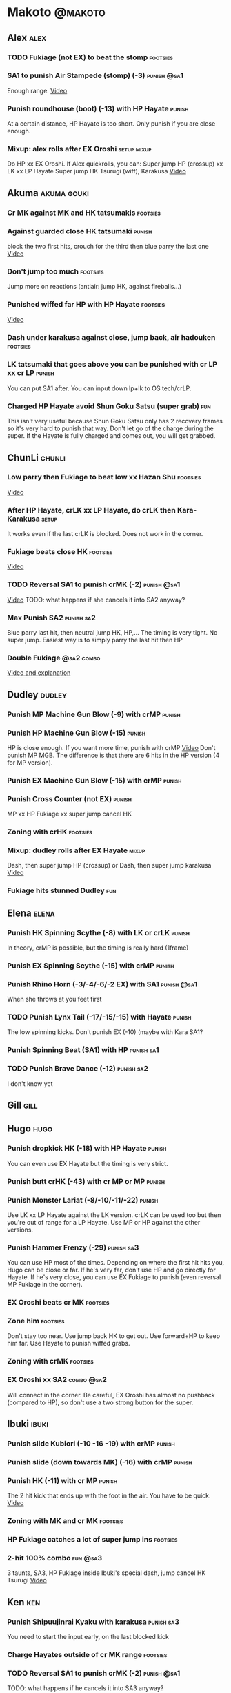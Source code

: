 * Makoto							    :@makoto:
** Alex								       :alex:
*** TODO Fukiage (not EX) to beat the stomp                        :footsies:
*** SA1 to punish Air Stampede (stomp) (-3)                     :punish:@sa1:
    Enough range.
    [[https://youtu.be/MOCVDPE6dV0?t=8m51s][Video]]

*** Punish roundhouse (boot) (-13) with HP Hayate                    :punish:
    At a certain distance, HP Hayate is too short. Only punish if you are close enough.
*** Mixup: alex rolls after EX Oroshi				:setup:mixup:
    Do HP xx EX Oroshi. If Alex quickrolls, you can:
    Super jump HP (crossup) xx LK xx LP Hayate
    Super jump HK Tsurugi (wiff), Karakusa
    [[https://twitter.com/murakamigouki/status/807970551809470466][Video]]

** Akuma							:akuma:gouki:
*** Cr MK against MK and HK tatsumakis				   :footsies:
*** Against guarded close HK tatsumaki                               :punish:
    block the two first hits, crouch for the third then blue parry the last one
    [[https://youtu.be/40sXfFua38M?t=3m34s][Video]]
    
*** Don't jump too much						   :footsies:
    Jump more on reactions (antiair: jump HK, against fireballs...)

*** Punished wiffed far HP with HP Hayate			   :footsies:
    [[https://youtu.be/40sXfFua38M?t=7m37s][Video]]

*** Dash under karakusa against close, jump back, air hadouken     :footsies:
*** LK tatsumaki that goes above you can be punished with cr LP xx cr LP :punish:
    You can put SA1 after.
    You can input down lp+lk to OS tech/crLP.

*** Charged HP Hayate avoid Shun Goku Satsu (super grab)                :fun:
    This isn't very useful because Shun Goku Satsu only has 2 recovery frames so it's very hard to punish that way.
    Don't let go of the charge during the super. 
    If the Hayate is fully charged and comes out, you will get grabbed.
** ChunLi							     :chunli:
*** Low parry then Fukiage to beat low xx Hazan Shu                :footsies:
    [[https://www.youtube.com/watch?v=YwrjU4wsoy0&feature=youtu.be&t=10m50s][Video]]

*** After HP Hayate, crLK xx LP Hayate, do crLK then Kara-Karakusa    :setup:
    It works even if the last crLK is blocked. 
    Does not work in the corner.

*** Fukiage beats close HK                                         :footsies:
    [[https://youtu.be/E0J9J87JL7s?t=9m18s][Video]]

*** TODO Reversal SA1 to punish crMK (-2)                       :punish:@sa1:
    [[https://youtu.be/E0J9J87JL7s?t=8m15s][Video]]
    TODO: what happens if she cancels it into SA2 anyway?
    
*** Max Punish SA2                                               :punish:sa2:
    Blue parry last hit, then neutral jump HK, HP,...
    The timing is very tight. No super jump.
    Easiest way is to simply parry the last hit then HP
*** Double Fukiage                                               :@sa2:combo:
[[https://www.youtube.com/watch?v=F5lOHTQEkRY][Video and explanation]]
** Dudley							     :dudley:
*** Punish MP Machine Gun Blow (-9) with crMP                        :punish:
*** Punish HP Machine Gun Blow (-15)                                 :punish:
    HP is close enough. If you want more time, punish with crMP
    [[https://youtu.be/N-fVnPzgTbU?t=57s][Video]]
    Don't punish MP MGB. The difference is that there are 6 hits in the HP version (4 for MP version).
*** Punish EX Machine Gun Blow (-15) with crMP                       :punish:
*** Punish Cross Counter (not EX)                                    :punish:
    MP xx HP Fukiage xx super jump cancel HK

*** Zoning with crHK						   :footsies:
*** Mixup: dudley rolls after EX Hayate                               :mixup:
    Dash, then super jump HP (crossup) or Dash, then super jump karakusa
    [[https://twitter.com/murakamigouki/status/807899448604966912][Video]]

*** Fukiage hits stunned Dudley						:fun:

** Elena                                                              :elena:
*** Punish HK Spinning Scythe (-8) with LK or crLK                   :punish:
    In theory, crMP is possible, but the timing is really hard (1frame)
*** Punish EX Spinning Scythe (-15) with crMP                        :punish:
*** Punish Rhino Horn (-3/-4/-6/-2 EX) with SA1                 :punish:@sa1:
    When she throws at you feet first 
*** TODO Punish Lynx Tail (-17/-15/-15) with Hayate                  :punish:
    The low spinning kicks.
    Don't punish EX (-10) (maybe with Kara SA1?
*** Punish Spinning Beat (SA1) with HP                           :punish:sa1:
*** TODO Punish Brave Dance (-12)                                :punish:sa2:
    I don't know yet
** Gill                                                                :gill:

** Hugo								       :hugo:
*** Punish dropkick HK (-18) with HP Hayate                          :punish:
    You can even use EX Hayate but the timing is very strict.
*** Punish butt crHK (-43) with cr MP or MP                          :punish:
*** Punish Monster Lariat (-8/-10/-11/-22)                           :punish:
    Use LK xx LP Hayate against the LK version. crLK can be used too but then you're out of range for a LP Hayate.
    Use MP or HP against the other versions.
*** Punish Hammer Frenzy (-29)                                   :punish:sa3:
    You can use HP most of the times.
    Depending on where the first hit hits you, Hugo can be close or far.
    If he's very far, don't use HP and go directly for Hayate.
    If he's very close, you can use EX Fukiage to punish (even reversal MP Fukiage in the corner).
*** EX Oroshi beats cr MK                                          :footsies:
*** Zone him                                                       :footsies:
    Don't stay too near. Use jump back HK to get out.
    Use forward+HP to keep him far.
    Use Hayate to punish wiffed grabs.

*** Zoning with crMK						   :footsies:
*** EX Oroshi xx SA2                                             :combo:@sa2:
    Will connect in the corner.
    Be careful, EX Oroshi has almost no pushback (compared to HP), so don't use a two strong button for the super.
** Ibuki							      :ibuki:
*** Punish slide Kubiori (-10 -16 -19) with crMP                     :punish:
*** Punish slide (down towards MK) (-16) with crMP                   :punish:
*** Punish HK (-11) with cr MP                                       :punish:
    The 2 hit kick that ends up with the foot in the air. You have to be quick.
    [[https://youtu.be/7EiX78cZu9U?t=23m3s][Video]]
*** Zoning with MK and cr MK                                       :footsies:
*** HP Fukiage catches a lot of super jump ins                     :footsies:
*** 2-hit 100% combo                                               :fun:@sa3:
    3 taunts, SA3, HP Fukiage inside Ibuki's special dash, jump cancel HK Tsurugi
    [[https://www.youtube.com/watch?v=Vv1lETg0398][Video]]

** Ken									:ken:
*** Punish Shipuujinrai Kyaku with karakusa                      :punish:sa3:
    You need to start the input early, on the last blocked kick
*** Charge Hayates outside of cr MK range                          :footsies:
*** TODO Reversal SA1 to punish crMK (-2)                       :punish:@sa1:
    TODO: what happens if he cancels it into SA3 anyway?
*** Don't try too much to parry on wakeup                           :@wakeup:
    Ken has too many multi-hits block strings options
** Makoto							     :makoto:
*** Punish any Hayate (-12) with HP or Karakusa                      :punish:
    Warning: fully charged Hayate is safe.
*** Simple Seichusen Godanzuki (SA1) punish (-17)                 :punis:sa1:
    HP or Karakusa. To know when to hit, do it a little bit after her arm has retracted.
*** Punish Abare Tosanami (-20)                                  :punish:sa2:
    HP or Karakusa (easy).
    Or jump before the last hit, parry it while in the air (soon after jumping), then HK, HP xx Hayate
    [[http://ensabahnur.free.fr/BastonV2/videoViewer.php?FLV=SFIII_3rd_Strike_Anniversary_Edition_DVD_Tutorial_Makoto.flv][Video]]
*** SA1 punish 100% stun (reset)                           :punish:reset:sa1:
    HP Fukiage, jump forward cancel LK, reset with EX Fukiage, juggle with crHK. Strict timing for the first Fukiage. Wait for her arm to retract.
    [[https://www.youtube.com/watch?v=txWNv1DsrPY&feature=youtu.be][Video]]

** Necro							      :necro:
*** Punish crHK (-12) with HP Hayate ?                               :punish:
    Warning: it can push you out of Hayate range. Don't punish if you're too far.
    Also timing is very strict, do it as early as possible.
*** TODO Punish Snake Fang (ankle grab) (-13/-15/-17) with HP Hayate ? :punish:
*** Punish Magnetic Storm (-12) SA1                              :punish:sa1:
    In theory you can punish with HP. However, the opponent can keep it going by pressing punch.
    It is too hard to react if he stops in the middle of it, except maybe with SA1.
*** TODO Get out of the Spinning punch loop (1/-4/-18)             :footsies:
    If I remember correctly, it is done with the MP version. 
    I think you can blue parry the second hit and then Fukiage but I'm not sure.
*** Beware of the grab reset in the corner                         :footsies:
    After corner grab + juggle.
    He can also do Flying Viper
** Oro									:oro:
*** Punish Human Pillar Driver (extended arm grab) (-15) with HP Hayate :punish:
    If he's close enough you can even punish with HP. Easier timing, better dammage, better stun if you cancel it.
*** Don't dash too much                                            :footsies:
    He can really zone you and hurt you with HK
*** Dash under Yagyou Dama (Ball, SA2)                                  :sa2:
*** Avoid Yagyou Dama (Ball, SA2) after multi-hit grab          :@wakeup:sa2:
    Don't quick-roll, parry forward on wakeup, reverse Fukiage.
    [[https://twitter.com/HalreyTV/status/797398019545174016][Video]]

** Q									  :q:
*** TODO Punish HP (-23)                                             :punish:
    I think you need to be close, or else it is safe.
    HP Hayate or cr MP should be enough
*** TODO Punish HK (-12)                                             :punish:
    HP Hayate reversal?
*** Punish cr HK (-25) with cr MP                                    :punish:
    Same goes for back+crHK (-26). If you see him falling, punish
*** TODO Punish overhead Dashing Head Attack (-10/-11/-12) with HP   :punish:
*** TODO Punish low Dashing Leg Attack (-13/-14/-15) with crMP       :punish:
*** TODO Punish EX Dashing Head/Leg Attack (-21/-18) with crMP       :punish:
*** Punish EX High speed barrage (-23) with HP Hayate                :punish:
*** Punish Critical Combo Attack (SA1) (-19) with Karakusa       :punish:sa1:
    (And don't forget to crouch for the 4th hit)
    [[https://youtu.be/GA5-9rN8GSY?t=3m19s][Video]]
*** TODO Punish Deadly Double Combination (SA2) (-25) with ?     :punish:sa2:
    HP? Karakusa? Blockstun is long.
*** TODO Punish Total Destruction Far grab (SA3) (-17) with HP Hayate :punish:sa3:
*** TODO Kara EX Hayate to punish full screen taunts                 :punish:
    Test if it really goes full screen
*** Parry half of EX High speed barrage			       :punish:parry:
    Block the first 3 hits, then crouch for the 4th (it misses), then blue parry the next 3.
*** Beware of the grab reset in the corner                         :footsies:
** Remy								       :remy:
*** Punish crHK                                                      :punish:
    Blue parry the second hit, then crMP
*** TODO Punish crMK (-9) with cr MP                                 :punish:
    It seems weird, i need to test it
*** TODO Punish towardsMK (-7) (weird side stomp) with LK            :punish:
    I need to check the range
*** Dash under high Light of Virtue                                :footsies:
    The recovery is 22 frames, you can often Karakusa to punish
*** EX Hayate to punish high Light of Virtue                :footsies:punish:
    It goes under it
*** TODO Punish blocked HK/EX Rising Rage Flash (flash kick)         :punish:
    HP Fukiage, MP Hayate
*** TODO Punish Cold BLue Kick (-4/-4/-6/-1) with SA1           :punish:@sa1:
*** TODO Punish SA2 Supreme Rising Rage Flash                    :punish:sa2:
[[https://twitter.com/murakamigouki/status/790187068487929856][Video]]
** Ryu									:ryu:
*** Punish Joudan Sokutou Geri (-12/-11/-10/-12) with crMP           :punish:
*** TODO Punish blocked HP Shoryuken                                 :punish:
    HP Fukiage, MP Hayate
*** TODO Punish crHP (-8) with crMP                                  :punish:
    Or maybe even Karakusa? or simply LK?
*** TODO Punish Tatsumaki (-12/-8/-11) with Karakusa                 :punish:
*** Punish SA3 Denjin Hadouken on wakeup            :punish:@wakeup:@sa1:sa3:
    If Ryu charges it too close, you can reversal SA1
    [[https://youtu.be/yUpr8qOR34c?t=1m56s][Video]]
    Sometimes, only the first hit of the Seichusen hits, and then you get hit (and stunned if fully charged) by the denjin.
    Use it when the first hit should kill ryu or if the denjin isn't fully charged.
*** TODO Punish SA2 Shin Shoryuken (-25)                         :punish:sa2:
    EX Hayate, EX Hayate

** Sean								       :sean:
*** TODO Punish crHP (-9) with crMP                                  :punish:
    Test if it isn't better to use Karakusa, or MP, or HP
*** TODO Punish towards HP on hit with SA1                      :punish:@sa1:
    towards HP is -6 on block, -4 on hit
*** TODO Punish Tornado Kick (-7/-6/-6) not EX, with LK              :punish:
*** TODO Punish Tackle (-14 all versions, including EX) with MP      :punish:
*** crLP against close rolls                                       :footsies:
    It has 7 recovery frames
*** TODO Punish Hadou Burst (SA1) (-29) with EX Hayate?          :punish:sa1:
    Check the range
*** TODO Punish Hyper Tornado (SA3) (-31) with Karakusa          :punish:sa3:
** Twelve                                                            :twelve:
*** TODO Punish crHP (rolling ball) (-8) with crMP?                  :punish:
*** TODO Punish crHK (low drill) (-11) with MP                       :punish:
*** TODO Punish D.R.A (torpedo) (-14/-13/-13) with HP?               :punish:
    Check the range
*** TODO HP Fukiage beats air A.X.E (multi-hit arm-waving thing)   :footsies:
    Juggle with HP Hayate 
    [[https://youtu.be/7BPhr5TKB7A?t=2m34s][Video]]
*** EX Fukiage to beat free-falling jump-in                        :footsies:
    Juggle with MP Hayate
    [[https://youtu.be/7BPhr5TKB7A?t=2m55s][Video]]
    HP Fukiage can work too [[https://youtu.be/7BPhr5TKB7A?t=4m34s][Video]]
*** HP Fukiage beats superjump HK                                  :footsies:
    [[https://youtu.be/7BPhr5TKB7A?t=9m29s][Video]]
*** TODO Punish ground A.X.E (-5/-6/-7/-4) with SA1             :punish:@sa1:
    [[https://youtu.be/7BPhr5TKB7A?t=11m13s][Video]]
    Corner only?
*** TODO After air Tsurugi, dash then juggle Fukiage                 :juggle:
    [[https://youtu.be/7BPhr5TKB7A?t=14m2s][Video]]
*** X.N.D.L (SA1) isn't safe (-29). Punish it in corner          :punish:sa1:
*** TODO Punish X.F.L.A.T (SA2, torpedo) (-24)                   :punish:sa2:
    I think it switch sides. Is HP enough?
** Urien							      :urien:
*** Punish crHP	(-10) 						     :punish:
    Punish with MP or LK
*** TODO Punish towrds HP (-6) with LK                               :punish:
    The overhead
*** TODO Punish Violence Knee Drop (-16/-16/-16/-14) with HP Hayate  :punish:
*** TODO Punish Chariot Rush (-10/-11/-12/-9) with MP                :punish:
    Or crMP?
*** TODO Punish Tyrant Punish (SA1, -18) with Karakusa           :punish:sa1:
*** Charge Hayates outside of his range 			   :footsies:
    You can react by cancelling when he does metallic spheres and crHK, and most normals can be wiffed punish by releasing.

*** Crouch or Dash under EX Metallic Sphere                        :footsies:
    Then you can do Fukiage 
    [[https://twitter.com/murakamigouki/status/866251691305205760][Video]]
    
*** TODO Parry Chariot Rush, then HP Fukiage			      :parry:
*** EX Fukiage beats a lot of options                              :footsies:
    Headbutt, most normals...
    
*** TODO Juggle EX Hayate with EX Hayate if the first one hits an Aegis Reflector :fun:juggle:
    [[https://youtu.be/wbf85t2F0gc?t=2m34s][Video]]

** Yang								       :yang:
*** TODO After 2 (3?) hits of EX Mantis Slash, kara Karakusa          :setup:
    [[https://youtu.be/66B9x4TFej4?t=58s][Video]]
*** TODO Punish HK (turn kick) (-8) with crMP ?                      :punish:
    Maybe too hard to do, reversal only
*** TODO Punsih EX Mantis Slash with SA1                             :punish:
    After how many hits?
*** Punish Byakko Soushouda (palm) (-3) with SA1                :punish:@sa1:
** Yun									:yun:
*** Punish launch punch Zesshou Hohou (-11), not EX (-2)             :punish:
    HP, MP or LK
*** TODO Punish launch punch EX with EX Fukiage?                     :punish:
    It seems that it shouldn't be possible. nee to test it. maybe on not EX launch punch
*** TODO Punish EX Tetsu Zankuu (shoulder) (-7) with LK              :punish:
*** TODO EX Fukiage to punish shoulder and launch punch on reaction :footsies:
*** TODO EX Fukiage to punish jump backward at karakusa range      :footsies:
    If yun fears karakusa (after Hayate for instance) and jumps backward, EX Fukiage gets him
*** TODO Punish You Hou (SA1, -27) with HP                       :punish:sa1:
    Is range enough for karakusa?
*** TODO Punish Sourai Rengeki (SA2, -18) with HP                :punish:sa2:
    Karakusa?
    Warning: if blocked, it crosses you up.
** Alex and Hugo						  :alex:hugo:
*** TODO EX Hayate corner juggle with HP                       :juggle:combo:
    You can reset Alex with Kara-Karakusa after
    [[https://youtu.be/MOCVDPE6dV0?t=9m19s][Video]]

** Shotos                                          :akuma:gouki:ken:ryu:sean:
*** TODO EX Hayate corner juggle with MK                       :juggle:combo:
    [[https://youtu.be/iBWYdKCr6Hc?t=12m46s][Video]]
** Shotos, twins,...                           :akuma:gouki:ryu:ken:yang:yun:
*** TODO EX Hayate corner juggle with towards LK               :juggle:combo:
    You can even setup kara-Karakusa after.
    [[https://youtu.be/ltzXTx02CbA?t=8m39s][Video]]
** Shotos and Alex and Urien            :akuma:gouki:ken:ryu:sean:alex:urien:
*** TODO Punish crHK with HP Hayate 				     :punish:
    Also works on wiffed crHK
** Chun Li, Elena, Makoto, Q, Twelve...        :elena:chunli:makoto:q:twelve:
*** EX Hayate corner juggle with LP Hayate                     :juggle:combo:
** Shotos					   :akuma:gouki:ken:ryu:sean:
*** TODO When expecting DP, jump parry rather than down block	   :footsies:
*** HP Fukiage to punish super jump tatsumakis crossup             :footsies:
    [[https://youtu.be/40sXfFua38M?t=5m4s][Video]]
** Twins							   :yang:yun:
*** Avoid divekicks						   :footsies:
    Back jump HP to punish divekicks.
*** After divekick parry, LP then dash under                 :footsies:parry:
*** TODO After blocked MK (launcher), then jump cancel, Fukiage?   :footsies:
    I think you can go with HP Fukiage or EX before the diveckick hits you.

** TODO Yang, Dudley, Hugo, Ibuki, Necro, Twelve :dudley:ibuki:yang:hugo:necro:twelve:
*** Dash behind them on their wakeup                           :setup:wakeup:
    [[https://youtu.be/N-fVnPzgTbU?t=1m3s][Video]]
    [[https://youtu.be/vawX9PccGTc?t=4m51s][Video]]
    [[https://youtu.be/7BPhr5TKB7A?t=1m27s][Video]]
** all :all:alex:akuma:chunli:dudley:elena:gill:gouki:hugo:ibuki:ken:makoto:necro:oro:q:remy:ryu:sean:twelve:urien:yang:yun:
*** MP xx SA1                                         :combo:hitconfirm:@sa1:
*** Hayate link SA1                                   :combo:hitconfirm:@sa1:
    Piano the three punches to have more time

*** MK Tsurugi, SA1                                   :combo:hitconfirm:@sa1:
    At a certain range only. After forward jump it will be ok.

*** MP Oroshi xx SA1                                  :combo:hitconfirm:@sa1:
*** TODO UOH, SA1                                     :combo:hitconfirm:@sa1:
    [[https://youtu.be/vawX9PccGTc?t=20m54s][Video]]
*** MP link LK xx LP Hayate				   :combo:hitconfirm:
*** Jump HK link HP xx Hayate				   :combo:hitconfirm:
*** Meaty HP confirm HP Hayate				   :combo:hitconfirm:
    As soon as you input HP, input Hayate but hold it. If HP is blocked, cancel with kick, else release.

*** TODO HK Tsurugi antiair, HP Hayate				      :combo:
    Dash before the first Hayate? If done early enough, you can juggle with another one?
    [[https://youtu.be/40sXfFua38M?t=6m41s][Video]]
 
*** Jump HK, HP xx Hayate					      :combo:
    Great against stunned opponent. The HP xx Hayate (not EX) can be hit-confirmed.
    The ump HK can be replaced with jump HP.

*** LP antiair, then dash under					:setup:mixup:
    From there, either karakusa or HP or MP

*** HP antiair, ex Fukiage if parried                              :footsies:
*** TODO Kara-Karakusa after forward MP (blocked or not)	      :setup:
*** TODO Kara-Karakusa after back grab, backward dash 		      :setup:
*** TODO Kara-Karakusa after meaty MP, MP                             :setup:
*** TODO Meaty MP, Karakusa                                           :setup:
    [[https://youtu.be/66B9x4TFej4?t=5m21s][Video]]
*** TODO Kara-Karakusa after LP antiair                               :setup:
    [[https://youtu.be/Y4w1dMA3lyQ?t=5m57s][Video]]
*** Backdash, Kara-Karakusa after HP xx MP Hayate		      :setup:
    [[https://www.youtube.com/watch?v=ZWzrZdb69OA][Video]]
*** TODO Jump HK, MP, kara karakusa                                   :setup:
    [[https://youtu.be/iBWYdKCr6Hc?t=14m28s][Video]]
*** TODO In corner, MP, HP, Kara Karakusa                             :setup:
    [[https://youtu.be/ve_Sm5b4CH4?t=31s][Video]]
*** TODO In corner, MP, cr MP blocked then Kara Karakusa              :setup:
    [[https://youtu.be/7EiX78cZu9U?t=11m10s][Video]]
*** Karakusa after forward LK					      :setup:
*** In corner, HP xx Hayate (cancelled), Karakusa                     :setup:
    If the HP is blocked:  [[https://youtu.be/GA5-9rN8GSY?t=5m29s][Video]]
    If the HP hits: [[https://youtu.be/GA5-9rN8GSY?t=11m37s][Video]]
*** LK xx Hayate (cancelled), Karakusa                                :setup:
    [[https://youtu.be/yUpr8qOR34c?t=4m11s][Video]]
*** TODO Karakusa after low MK                                        :setup:
    [[https://youtu.be/UV6XqaEd5Kc?t=4m28s][Video]]
*** Karakusa, HP, EX Oroshi, then jump over the opponent              :setup:
    There you can do Karakusa, MP, crLK...
    [[https://youtu.be/66B9x4TFej4?t=8m8s][Video]]
    Useful if you want to swap places with someone (for SA2 or corner pressure), instead of EX Hayate which simply pushes the opponent
*** LK before EX Oroshi for range				   :footsies:
*** Dash after MK Tsurugi					   :footsies:
*** Low EX Tsurugi against cornered opponent			   :footsies:
    Use super jump to hit low. 28214+2K
*** Jump back HK against cornered opponent                         :footsies:
    If he expects Karakusa and jumps or tries to jump out
*** OS low parry, Karakusa or jump, ex Tsurugi 				 :os:
    Input: low parry, super jump, 270° to back, then 2 kicks
    2 2 8 9 6 3 2 1 4 + 2K
    [[https://www.youtube.com/watch?v=dcWhlfwILoE&feature=youtu.be][Video]]

*** TODO Parry jump, MP, Dash Fukiage xx Super Jump Fierce 	      :reset:
    When landing, the hitbox is different and Fukiage can hit
    [[https://www.youtube.com/watch?v=GSYb2-hh6gc][Video]]
    Also works after meaty MP
    [[https://twitter.com/murakamigouki/status/799932900120477697][Video]]
    
*** Kara SA1 for range!                                                :@sa1:
    Can wiff punish most medium, hard normals. Use LK for Kara. If LK hit, the super comboes anyway
    [[https://youtu.be/40sXfFua38M?t=16m41s][Video]]
    
*** Charged DED                                                   :@sa1:@sa3:
    With SA1 and SA3, do DED, but keep the punch button pressed, then press kick shortly after.
    If the normal is blocked, Hayate will start to charge and then you cancel it.

*** Invincibility after neutral throw
    Don't push any button and you won't have a hitbox during a short time.

*** Invincibility after SA3 activation                                 :@sa3:
    Don't push any button and you won't have a hitbox during a short time.

*** Taunt xx SA1                                             :fun:@sa1:combo:
* Alex								      :@alex:

* Akuma 						      :@akuma:@gouki:
** Twelve							     :twelve:
*** 1 hit 100%								:fun:
    Kongou Kokuretsu Zan during Twelve's XCOPY, after taunt
    [[https://www.youtube.com/watch?v=TH_nIcOAfdQ][Video]]

* ChunLi							    :@chunli:
** Makoto							     :makoto:
*** Kara-throw beats Karakusa after Hayate                         :footsies:
* Dudley							    :@dudley:

* Elena								     :@elena:

* Gill								      :@gill:

* Hugo								      :@hugo:

* Ibuki								     :@ibuki:

* Ken								       :@ken:
** Makoto                                                            :makoto:
*** Throw Glitch                                                        :fun:
    If you win a round with the first kick of you neutral throw in the arcade version, the game can glitch or crash.
    [[http://errors.wikia.com/wiki/Street_Fighter_3_:_Third_Strike][What happens]]
    [[https://www.youtube.com/watch?v=2pjLwVVqLfk][Video]]
* Necro								     :@necro:

* Oro								       :@oro:

* Q									 :@q:

* Remy								      :@remy:

* Ryu								       :@ryu:

* Sean								      :@sean:

* Twelve							    :@twelve:

* Urien								     :@urien:

* Yang								      :@yang:

* Yun								       :@yun:

* Shotos				      :@akuma:@gouki:@ken:@ryu:@sean:

* Twins								 :@yang:@yun:

* all :@all:@alex:@akuma:@chunli:@dudley:@elena:@gill:@gouki:@hugo:@ibuki:@ken:@makoto:@necro:@oro:@q:@remy:@ryu:@sean:@twelve:@urien:@yang:@yun:
** Alex								       :alex:
*** TODO Back HP cannot be parried

** Akuma							:akuma:gouki:
*** On wakeup, don't parry all 3 hits of HP Shakunetsu Hadouken	    :@wakeup:
    Else Akuma has too many mixup options. Parrying the first two and blocking the last one should be ok.

*** TODO First hit of Kongou Kokuretsu Zan cannot be parried            :fun:
** ChunLi							     :chunli:
*** Parry last hit of SA2                                  :punish:parry:sa2:
    Last hit can be blue parried after blocking the beginning
*** TODO Only spinning bird kick EX and SA as reversal             :footsies:
** Hugo								       :hugo:
*** Block Hammer Frenzy SA3                                             :sa3:
    The third hit is overhead

** Q									  :q:
*** Block Critical Combo Attack                                         :sa1:
    The fourth hit is low

** Remy								       :remy:
*** Blue parry the second hit of crouching roundhouse                 :parry:
** Urien							      :urien:
*** Watch out for grab after whiffed Headbutt                      :footsies:
** Shotos                                                     :ken:ryu:akuma:
*** Hadouken (not EX) isn't safe in corner                           :punish:
    It applies for Denjin Hadouken (SA3) and Shinkuu Hadouken (SA1) of Ryu too
** Twins                                                           :yang:yun:
*** Watch out for Divekick crossup if you wakeup in the corner      :@wakeup:
** all :all:alex:akuma:chunli:dudley:elena:gill:gouki:hugo:ibuki:ken:makoto:necro:oro:q:remy:ryu:sean:twelve:urien:yang:yun:
*** Quick roll                                                      :@wakeup:
    Press down as you get knocked down.

*** Play Third Strike!                                                  :fun:
    It's a good game.

* TODO put the hayate ex corner juggles
* TODO put the sa2 100% stun combos
* TODO what shoryukens crosses you up on block?
* TODO every super punish
* TODO list of supers
* TODO list of taunts
* TODO list of links
* TODO DED explanation
* TODO clear todos
